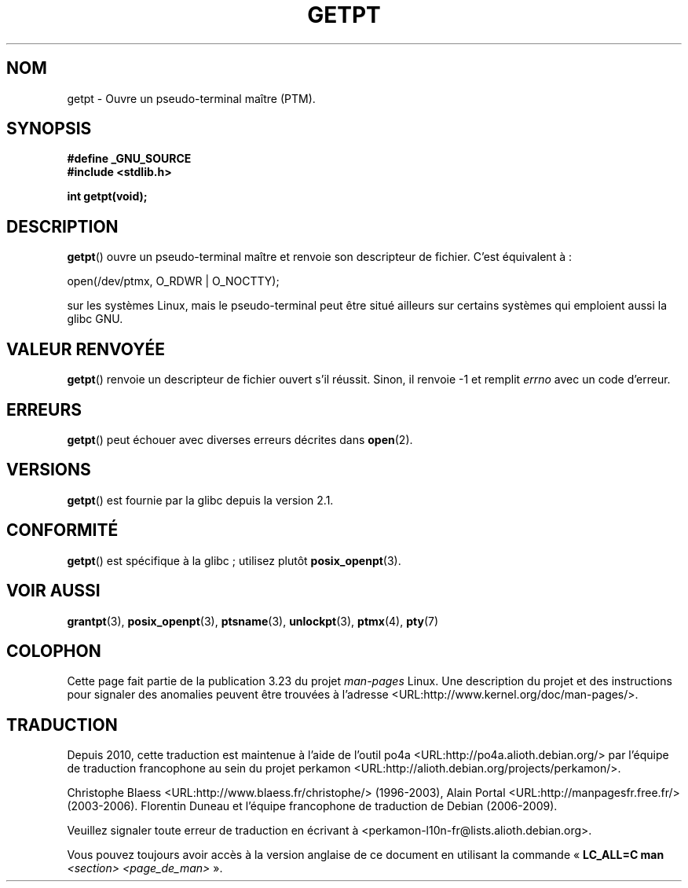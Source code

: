 .\" Hey Emacs! This file is -*- nroff -*- source.
.\" This man page was written by Jeremy Phelps <jphelps@notreached.net>.
.\" Redistribute and modify at will.
.\"
.\"*******************************************************************
.\"
.\" This file was generated with po4a. Translate the source file.
.\"
.\"*******************************************************************
.TH GETPT 3 "14 juin 2008" GNU "Manuel du programmeur Linux"
.SH NOM
getpt \- Ouvre un pseudo\-terminal maître (PTM).
.SH SYNOPSIS
.nf
\fB#define _GNU_SOURCE\fP
\fB#include <stdlib.h>\fP
.sp
\fBint getpt(void);\fP
.fi
.SH DESCRIPTION
\fBgetpt\fP() ouvre un pseudo\-terminal maître et renvoie son descripteur de
fichier. C'est équivalent à\ :
.nf

    open(/dev/ptmx, O_RDWR | O_NOCTTY);

.fi
sur les systèmes Linux, mais le pseudo\-terminal peut être situé ailleurs sur
certains systèmes qui emploient aussi la glibc GNU.
.SH "VALEUR RENVOYÉE"
\fBgetpt\fP() renvoie un descripteur de fichier ouvert s'il réussit. Sinon, il
renvoie \-1 et remplit \fIerrno\fP avec un code d'erreur.
.SH ERREURS
\fBgetpt\fP() peut échouer avec diverses erreurs décrites dans \fBopen\fP(2).
.SH VERSIONS
\fBgetpt\fP() est fournie par la glibc depuis la version\ 2.1.
.SH CONFORMITÉ
\fBgetpt\fP() est spécifique à la glibc\ ; utilisez plutôt \fBposix_openpt\fP(3).
.SH "VOIR AUSSI"
\fBgrantpt\fP(3), \fBposix_openpt\fP(3), \fBptsname\fP(3), \fBunlockpt\fP(3),
\fBptmx\fP(4), \fBpty\fP(7)
.SH COLOPHON
Cette page fait partie de la publication 3.23 du projet \fIman\-pages\fP
Linux. Une description du projet et des instructions pour signaler des
anomalies peuvent être trouvées à l'adresse
<URL:http://www.kernel.org/doc/man\-pages/>.
.SH TRADUCTION
Depuis 2010, cette traduction est maintenue à l'aide de l'outil
po4a <URL:http://po4a.alioth.debian.org/> par l'équipe de
traduction francophone au sein du projet perkamon
<URL:http://alioth.debian.org/projects/perkamon/>.
.PP
Christophe Blaess <URL:http://www.blaess.fr/christophe/> (1996-2003),
Alain Portal <URL:http://manpagesfr.free.fr/> (2003-2006).
Florentin Duneau et l'équipe francophone de traduction de Debian\ (2006-2009).
.PP
Veuillez signaler toute erreur de traduction en écrivant à
<perkamon\-l10n\-fr@lists.alioth.debian.org>.
.PP
Vous pouvez toujours avoir accès à la version anglaise de ce document en
utilisant la commande
«\ \fBLC_ALL=C\ man\fR \fI<section>\fR\ \fI<page_de_man>\fR\ ».
